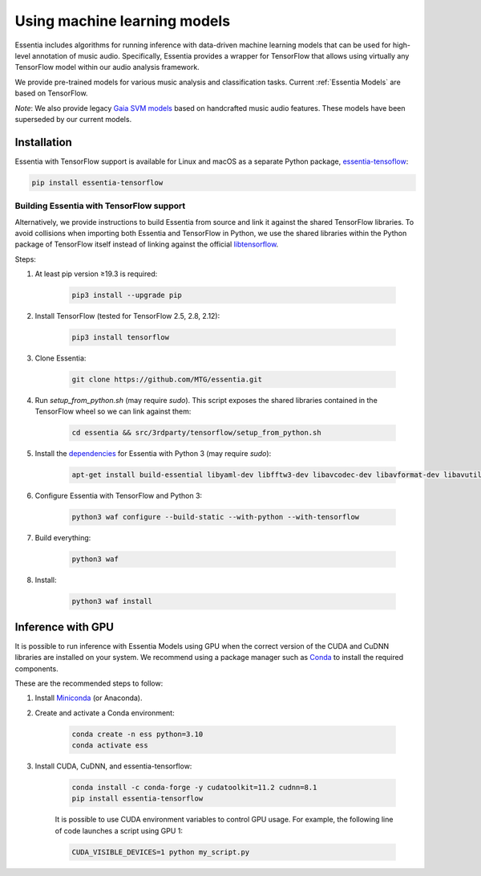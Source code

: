 .. How to use TensorFlow models and Gaia SVM classifiers 

Using machine learning models
=======================

Essentia includes algorithms for running inference with data-driven machine learning models that can be used for high-level annotation of music audio.
Specifically, Essentia provides a wrapper for TensorFlow that allows using virtually any TensorFlow model within our audio analysis framework.

We provide pre-trained models for various music analysis and classification tasks.
Current :ref:`Essentia Models` are based on TensorFlow.

*Note*: We also provide legacy `Gaia SVM models <gaia_svm_models.html>`_ based on handcrafted music audio features.
These models have been superseded by our current models.


Installation
------------

Essentia with TensorFlow support is available for Linux and macOS as a separate Python package, `essentia-tensoflow <https://pypi.org/project/essentia-tensorflow/>`_:

.. code-block::

    pip install essentia-tensorflow

Building Essentia with TensorFlow support 
^^^^^^^^^^^^^^^^^^^^^^^^^^^^^^^^^^^^^^^^^
Alternatively, we provide instructions to build Essentia from source and link it against the shared TensorFlow libraries.
To avoid collisions when importing both Essentia and TensorFlow in Python, we use the shared libraries within the Python package of TensorFlow itself instead of linking against the official `libtensorflow <https://www.tensorflow.org/install/lang_c>`_.

Steps: 

1. At least pip version ≥19.3 is required:

    .. code-block::

        pip3 install --upgrade pip

2. Install TensorFlow (tested for TensorFlow 2.5, 2.8, 2.12):

    .. code-block::

        pip3 install tensorflow

3. Clone Essentia: 

    .. code-block::

        git clone https://github.com/MTG/essentia.git

4. Run `setup_from_python.sh` (may require `sudo`). This script exposes the shared libraries contained in the TensorFlow wheel so we can link against them:

    .. code-block::

        cd essentia && src/3rdparty/tensorflow/setup_from_python.sh

5. Install the `dependencies <https://essentia.upf.edu/installing.html#installing-dependencies-on-linux>`_ for Essentia with Python 3 (may require `sudo`):

    .. code-block::

        apt-get install build-essential libyaml-dev libfftw3-dev libavcodec-dev libavformat-dev libavutil-dev libavresample-dev python-dev libsamplerate0-dev libtag1-dev libchromaprint-dev python-six python3-dev python3-numpy-dev python3-numpy python3-yaml libeigen3-dev

6. Configure Essentia with TensorFlow and Python 3:

    .. code-block::

        python3 waf configure --build-static --with-python --with-tensorflow

7. Build everything:

    .. code-block::

        python3 waf

8. Install:

    .. code-block::

        python3 waf install


Inference with GPU
-----------------
It is possible to run inference with Essentia Models using GPU when the correct version of the CUDA and CuDNN libraries are installed on your system.
We recommend using a package manager such as `Conda <https://docs.conda.io/en/latest/>`_ to install the required components.

These are the recommended steps to follow:

1. Install `Miniconda <https://docs.conda.io/en/latest/miniconda.html>`_ (or Anaconda).
2. Create and activate a Conda environment: 

    .. code-block::

        conda create -n ess python=3.10
        conda activate ess

3. Install CUDA, CuDNN, and essentia-tensorflow:

    .. code-block::

        conda install -c conda-forge -y cudatoolkit=11.2 cudnn=8.1
        pip install essentia-tensorflow

 
    It is possible to use CUDA environment variables to control GPU usage.
    For example, the following line of code launches a script using GPU 1:

    .. code-block::

      CUDA_VISIBLE_DEVICES=1 python my_script.py 


